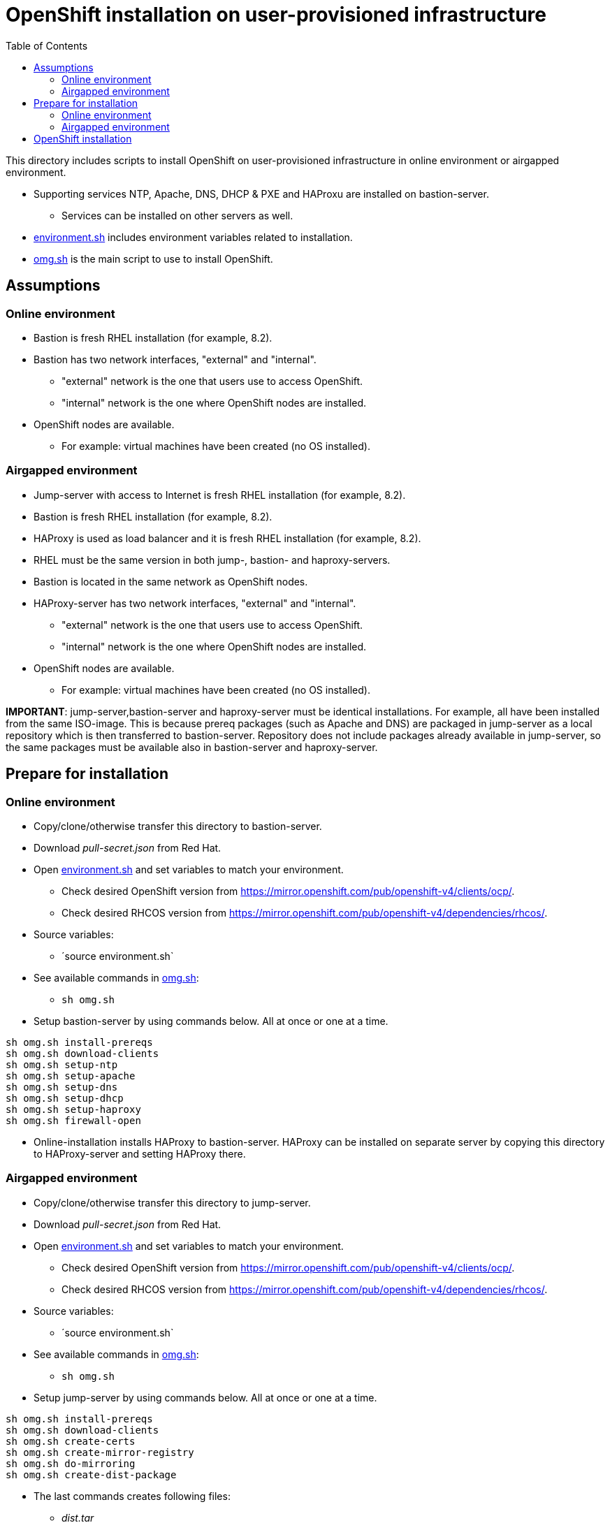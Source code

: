 = OpenShift installation on user-provisioned infrastructure
:toc: left
:toc-title: Table of Contents

This directory includes scripts to install OpenShift on user-provisioned infrastructure in online environment or airgapped environment.

* Supporting services NTP, Apache, DNS, DHCP & PXE and HAProxu are installed on bastion-server.
** Services can be installed on other servers as well.
* link:environment.sh[environment.sh] includes environment variables related to installation.
* link:omg.sh[omg.sh] is the main script to use to install OpenShift.

== Assumptions

=== Online environment

* Bastion is fresh RHEL installation (for example, 8.2).
* Bastion has two network interfaces, "external" and "internal".
** "external" network is the one that users use to access OpenShift.
** "internal" network is the one where OpenShift nodes are installed.
* OpenShift nodes are available. 
** For example: virtual machines have been created (no OS installed).

=== Airgapped environment

* Jump-server with access to Internet is fresh RHEL installation (for example, 8.2).
* Bastion is fresh RHEL installation (for example, 8.2).
* HAProxy is used as load balancer and it is fresh RHEL installation (for example, 8.2).
* RHEL must be the same version in both jump-, bastion- and haproxy-servers.
* Bastion is located in the same network as OpenShift nodes.
* HAProxy-server has two network interfaces, "external" and "internal".
** "external" network is the one that users use to access OpenShift.
** "internal" network is the one where OpenShift nodes are installed.
* OpenShift nodes are available. 
** For example: virtual machines have been created (no OS installed).

*IMPORTANT*: jump-server,bastion-server and haproxy-server must be identical installations. For example, all have been installed from the same ISO-image. This is because prereq packages (such as Apache and DNS) are packaged in jump-server as a local repository which is then transferred to bastion-server. Repository does not include packages already available in jump-server, so the same packages must be available also in bastion-server and haproxy-server.

== Prepare for installation

=== Online environment

* Copy/clone/otherwise transfer this directory to bastion-server.
* Download _pull-secret.json_ from Red Hat.
* Open link:environment.sh[environment.sh] and set variables to match your environment.
** Check desired OpenShift version from https://mirror.openshift.com/pub/openshift-v4/clients/ocp/.
** Check desired RHCOS version from https://mirror.openshift.com/pub/openshift-v4/dependencies/rhcos/.
* Source variables:
** ´source environment.sh`
* See available commands in link:omg.sh[omg.sh]:
** `sh omg.sh`
* Setup bastion-server by using commands below. All at once or one at a time.
```
sh omg.sh install-prereqs
sh omg.sh download-clients
sh omg.sh setup-ntp
sh omg.sh setup-apache
sh omg.sh setup-dns
sh omg.sh setup-dhcp
sh omg.sh setup-haproxy
sh omg.sh firewall-open
```
* Online-installation installs HAProxy to bastion-server. HAProxy can be installed on separate server by copying this directory to HAProxy-server and setting HAProxy there.

=== Airgapped environment

* Copy/clone/otherwise transfer this directory to jump-server.
* Download _pull-secret.json_ from Red Hat.
* Open link:environment.sh[environment.sh] and set variables to match your environment.
** Check desired OpenShift version from https://mirror.openshift.com/pub/openshift-v4/clients/ocp/.
** Check desired RHCOS version from https://mirror.openshift.com/pub/openshift-v4/dependencies/rhcos/.
* Source variables:
** ´source environment.sh`
* See available commands in link:omg.sh[omg.sh]:
** `sh omg.sh`
* Setup jump-server by using commands below. All at once or one at a time.
```
sh omg.sh install-prereqs
sh omg.sh download-clients
sh omg.sh create-certs
sh omg.sh create-mirror-registry
sh omg.sh do-mirroring
sh omg.sh create-dist-package
```
* The last commands creates following files:
** _dist.tar_
** _rhcos.tar_
** _mirror-registry.tar_
* Transfer the files to bastion-server to _/root_-directory.
* Login to bastion-server as root.
* Extract tar-packages using following commands:
```
tar -xf dist.tar
tar -P -xf rhcos.tar
tar -P -xf mirror-registry.tar
```
* Change to _dist_-directory.
* Open link:environment.sh[environment.sh] and set variables to match your environment.
** Set bastion, node IP addresses, DHCP settings etc.
* Prepare airgapped-bastion:
** `sh omg.sh prepare-bastion`
** This configures local repository and installs prereqs.
* Setup bastion-server by using commands below. All at once or one at a time.
```
sh omg.sh setup-ntp
sh omg.sh setup-apache
sh omg.sh setup-dns
sh omg.sh setup-dhcp
sh omg.sh firewall-open
```
* Create distribution package for haproxy-server:
** `sh omg.sh create-haproxy-dist-pkg`
* The command creates following files:
** _dist_haproxy.tar_
* Transfer the file to haproxy-server to _/root_-directory.
* Extract the file:
** `tar -xf dist_haproxy.tar`
* Source variables:
** ´source environment.sh`
* Execute commands:
```
sh omg.sh setup-haproxy
sh omg.sh firewall-open
```

== OpenShift installation

* Login to bastion-server.
* As root-user, execute:
** `sh omg.sh setup-openshift-install`
* Login as ocp-user to bastion-server and go to _install_-directory.
* Boot bootstrap-node and wait until it is ready.
** Verify access using ocp-user and `ssh core@bootstrap`.
* Boot master-nodes.
** Verify that you can access them.
* When all master nodes are up and running, execute:
** `openshift-install --dir=./ wait-for bootstrap-complete --log-level debug`
** Wait for results...
** After a while you should see output like:
```
    DEBUG OpenShift Installer 4.6.8
    DEBUG Built from commit f5ba6239853f0904704c04d8b1c04c78172f1141
    INFO Waiting up to 20m0s for the Kubernetes API at https://api.cluster2.forum.fi.ibm.com:6443...
    INFO API v1.19.0+7070803 up
    INFO Waiting up to 30m0s for bootstrapping to complete...
    DEBUG Bootstrap status: complete
    INFO It is now safe to remove the bootstrap resources
    DEBUG Time elapsed per stage:
    DEBUG Bootstrap Complete: 18m53s
    INFO Time elapsed: 18m53s
```
* Note the last lines, it should indicate success.
* As instructed, remove bootstrap-node:
** Login as root to haproxy-server.
** Open link:environment.sh[environment.sh] and set `OCP_NODE_HAPROXY_ADD_BOOTSTRAP=no`.
** Source variables:
** ´source environment.sh`
** Execute:
** `sh omg.sh setup-haproxy`

OpenShift can now be accessed. However, it will not be ready until all cluster operators are ready.

* As _ocp_-user, export kubeadmin-credentials:
** `export KUBECONFIG=/home/ocp/install/auth/kubeconfig`
* Verify that you can access OpenShift:
** `oc whoami`
** `oc get nodes`
* Add at least two worker nodes to complete installation.
** Make sure that worker node information is in _environment.sh_ and that DNS and DHCP services include that information.
** Start the node, it should get IP address from DHCP and register itself as worker.
* When adding worker nodes, certificate requests need to be approved before node becomes part of the cluster:
** Two CSRs per worker node must be approved.
** See certificate requests:
** `oc get csr`
** If any request in in 'Pending'-state, approve them:
** `oc adm certificate approve <csr name>`
** Approve all pending certificate requests using command:
*** `oc get csr |grep Pending |awk '{print "oc adm certificate approve " $1}' |sh`
* View node status using command:
** `oc get nodes`
* When worker nodes are ready, it takes a few moments to get everything ready.
** Use: `oc get clusteroperators` to get status of cluster operators.
** All must be available. Example output:
```
    NAME                                       VERSION   AVAILABLE   PROGRESSING   DEGRADED   SINCE
    authentication                             4.6.8     True        False         False      19s
    cloud-credential                           4.6.8     True        False         False      43m
    cluster-autoscaler                         4.6.8     True        False         False      30m
    config-operator                            4.6.8     True        False         False      32m
    console                                    4.6.8     True        False         False      6m4s
    csi-snapshot-controller                    4.6.8     True        False         False      32m
    dns                                        4.6.8     True        False         False      29m
    etcd                                       4.6.8     True        False         False      21m
    image-registry                             4.6.8     True        False         False      11m
    ingress                                    4.6.8     True        False         False      11m
    insights                                   4.6.8     True        False         False      32m
    kube-apiserver                             4.6.8     True        False         False      13m
    kube-controller-manager                    4.6.8     True        False         False      29m
    kube-scheduler                             4.6.8     True        False         False      28m
    kube-storage-version-migrator              4.6.8     True        False         False      30m
    machine-api                                4.6.8     True        False         False      29m
    machine-approver                           4.6.8     True        False         False      30m
    machine-config                             4.6.8     True        False         False      29m
    marketplace                                4.6.8     True        False         False      30m
    monitoring                                 4.6.8     True        False         False      6m24s
    network                                    4.6.8     True        False         False      33m
    node-tuning                                4.6.8     True        False         False      32m
    openshift-apiserver                        4.6.8     True        False         False      12m
    openshift-controller-manager               4.6.8     True        False         False      30m
    openshift-samples                          4.6.8     True        False         False      12m
    operator-lifecycle-manager                 4.6.8     True        False         False      29m
    operator-lifecycle-manager-catalog         4.6.8     True        False         False      29m
    operator-lifecycle-manager-packageserver   4.6.8     True        False         False      18m
    service-ca                                 4.6.8     True        False         False      32m
    storage                                    4.6.8     True        False         False      32m
```

We can complete the installation.

* As _ocp_-user, go to _install_-directory and execute:
** `openshift-install --dir=./ wait-for install-complete`
* Output is similar to:
```
    INFO Waiting up to 40m0s for the cluster at https://api.cluster2.forum.fi.ibm.com:6443 to initialize...
    INFO Waiting up to 10m0s for the openshift-console route to be created...
    INFO Install complete!
    INFO To access the cluster as the system:admin user when using 'oc', run 'export KUBECONFIG=/home/ocp/install/auth/kubeconfig'
    INFO Access the OpenShift web-console here: https://console-openshift-console.apps.cluster2.forum.fi.ibm.com
    INFO Login to the console with user: "kubeadmin", and password: "mZDAZ-dYaCR-xreLR-qsC4U"
    INFO Time elapsed: 1m41s
```
* Note the web-console URL and _kubeadmin_ password.

OpenShift is now installed.


